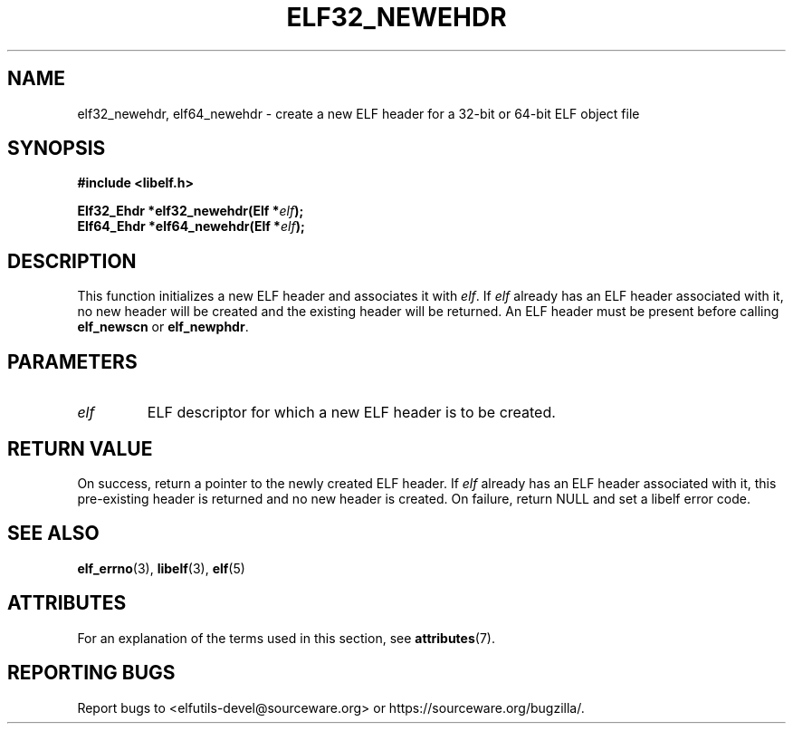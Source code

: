 .TH ELF32_NEWEHDR 3 2024-08-14 "Libelf" "Libelf Programmer's Manual"

.SH NAME
elf32_newehdr, elf64_newehdr \- create a new ELF header for a 32-bit or
64-bit ELF object file

.SH SYNOPSIS
.nf
.B #include <libelf.h>

.BI "Elf32_Ehdr *elf32_newehdr(Elf *" elf ");"
.BI "Elf64_Ehdr *elf64_newehdr(Elf *" elf ");"

.SH DESCRIPTION
This function initializes a new ELF header and associates it with
.IR elf .
If
.I elf
already has an ELF header associated with it, no new header will be created
and the existing header will be returned.  An ELF header must be present
before calling
.B elf_newscn
or
.BR elf_newphdr .

.SH PARAMETERS
.TP
.I elf
ELF descriptor for which a new ELF header is to be created.

.SH RETURN VALUE
On success, return a pointer to the newly created ELF header.  If
.I elf
already has an ELF header associated with it, this pre-existing header is
returned and no new header is created. On failure, return NULL and set a
libelf error code.

.SH SEE ALSO
.BR elf_errno (3),
.BR libelf (3),
.BR elf (5)

.SH ATTRIBUTES
For an explanation of the terms used in this section, see
.BR attributes (7).
.TS
allbox;
lbx lb lb
l l l.
Interface	Attribute	Value
T{
.na
.nh
.BR elf32_newehdr (),
.BR elf64_newehdr ()
T}	Thread safety	MT-Safe
.TE

.SH REPORTING BUGS
Report bugs to <elfutils-devel@sourceware.org> or https://sourceware.org/bugzilla/.
